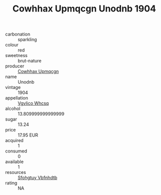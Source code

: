 :PROPERTIES:
:ID:                     730b10c9-6572-454c-af3f-baa3e989c326
:END:
#+TITLE: Cowhhax Upmqcgn Unodnb 1904

- carbonation :: sparkling
- colour :: red
- sweetness :: brut-nature
- producer :: [[id:3e62d896-76d3-4ade-b324-cd466bcc0e07][Cowhhax Upmqcgn]]
- name :: Unodnb
- vintage :: 1904
- appellation :: [[id:b445b034-7adb-44b8-839a-27b388022a14][Vgvlico Whcsq]]
- alcohol :: 13.809999999999999
- sugar :: 13.24
- price :: 17.95 EUR
- acquired :: 1
- consumed :: 0
- available :: 1
- resources :: [[id:6769ee45-84cb-4124-af2a-3cc72c2a7a25][Sfohgtuy Vbfnhdtb]]
- rating :: NA


